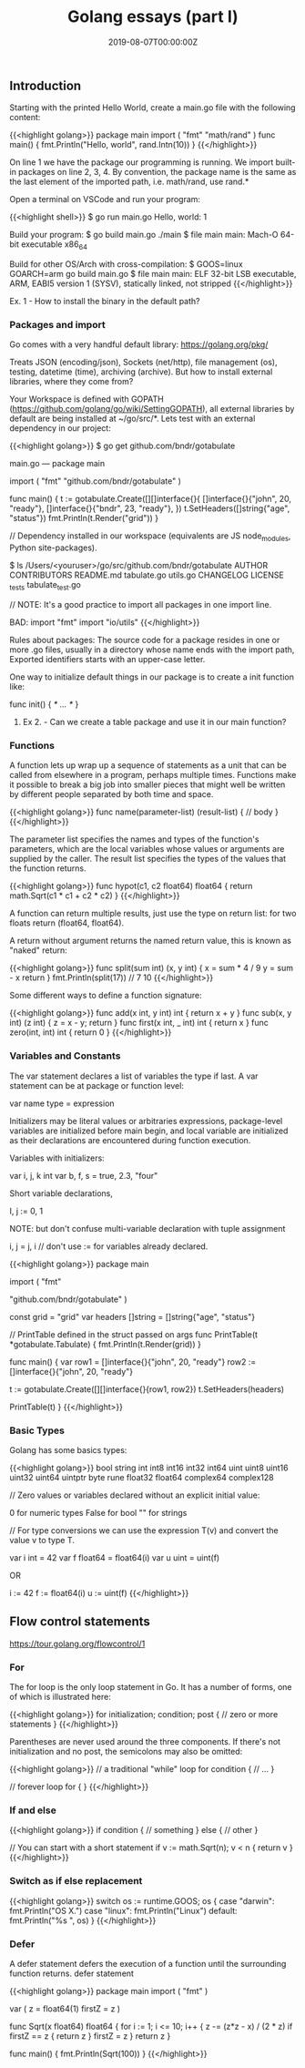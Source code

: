 #+TITLE: Golang essays (part I)
#+DATE: 2019-08-07T00:00:00Z

** Introduction

Starting with the printed Hello World, create a main.go file with the following content:

{{<highlight golang>}}
package main
import (
    "fmt"
    "math/rand"
)
func main() {
    fmt.Println("Hello, world\n", rand.Intn(10))
}
{{</highlight>}}

On line 1 we have the package our programming is running.
We import built-in packages on line 2, 3, 4. By convention, the package name is the same as the last element of the imported path, i.e. math/rand, use rand.*

Open a terminal on VSCode and run your program:

{{<highlight shell>}}
$ go run main.go
Hello, world:  1

Build your program:
$ go build main.go 
./main
$ file main
main: Mach-O 64-bit executable x86_64

Build for other OS/Arch with cross-compilation:
$ GOOS=linux GOARCH=arm go build main.go 
$ file main
main: ELF 32-bit LSB executable, ARM, EABI5 version 1 (SYSV), statically linked, not stripped
{{</highlight>}}

**** Ex. 1 - How to install the binary in the default path?


*** Packages and import 

Go comes with a very handful default library: https://golang.org/pkg/

Treats JSON (encoding/json), Sockets (net/http), file management (os), testing, datetime (time), archiving (archive). But how to install external libraries, where they come from?

Your Workspace is defined with GOPATH (https://github.com/golang/go/wiki/SettingGOPATH), all external libraries by default are being installed at ~/go/src/*. Lets test with an external dependency in our project:


{{<highlight golang>}}
 $ go get github.com/bndr/gotabulate

 main.go ---
 package main

 import (
   "fmt"
   "github.com/bndr/gotabulate"
 )

 func main() {
   t := gotabulate.Create([][]interface{}{
     []interface{}{"john", 20, "ready"},
     []interface{}{"bndr", 23, "ready"},
   })
   t.SetHeaders([]string{"age", "status"})
   fmt.Println(t.Render("grid"))
 }

 // Dependency installed in our workspace (equivalents are JS node_modules, Python site-packages).

 $ ls /Users/<youruser>/go/src/github.com/bndr/gotabulate  
 AUTHOR           CONTRIBUTORS     README.md        tabulate.go      utils.go
 CHANGELOG        LICENSE          _tests           tabulate_test.go

// NOTE: It's a good practice to import all packages in one import line.

 BAD:
 import "fmt"
 import "io/utils"
{{</highlight>}}

 Rules about packages: The source code for a package resides in one or more .go files, usually in a directory whose name ends with the import path, Exported identifiers starts with an upper-case letter.

 One way to initialize default things in our package is to create a init function like:

 func init() { /* … */ } 

**** Ex 2. - Can we create a table package and use it in our main function?

*** Functions

A function lets up wrap up a sequence of statements as a unit that can be called from elsewhere in a program, perhaps multiple times. Functions make it possible to break a big job into smaller pieces that might well be written by different people separated by both time and space.


{{<highlight golang>}}
  func name(parameter-list) (result-list) {
     // body
  }
{{</highlight>}}

  The parameter list specifies the names and types of the function's parameters, which are the local variables whose values or arguments are supplied by the caller. The result list specifies the types of the values that the function returns.


{{<highlight golang>}}
  func hypot(c1, c2 float64) float64 {
     return math.Sqrt(c1 * c1 + c2 * c2)
  }
{{</highlight>}}

  A function can return multiple results, just use the type on return list: for two floats return (float64, float64).

  A return without argument returns the named return value, this is known as "naked" return:


{{<highlight golang>}}
  func split(sum int) (x, y int) {
	  x = sum * 4 / 9
	  y = sum - x
	  return
  }
  fmt.Println(split(17)) // 7 10
{{</highlight>}}

  Some different ways to define a function signature:
 
{{<highlight golang>}}
  func add(x int, y int) int		{ return x + y }
  func sub(x, y int) (z int)		{ z = x - y; return }
  func first(x int, _ int) int 		{ return x }
  func zero(int, int) int 		{ return 0 }
{{</highlight>}}

*** Variables and Constants

  The var statement declares a list of variables the type if last. A var statement can be at package or function level:

  var name type = expression

  Initializers may be literal values or arbitraries expressions, package-level variables are initialized before main begin, and local variable are initialized as their declarations are encountered during function execution.

  Variables with initializers:

  var i, j, k int
  var b, f, s = true, 2.3, "four"

  Short variable declarations, 

  I, j := 0, 1

  NOTE: but don't confuse multi-variable declaration with tuple assignment

  i, j = j, i // don't use := for variables already declared.

{{<highlight golang>}}
  package main

  import (
    "fmt"

    "github.com/bndr/gotabulate"
  )

  const grid = "grid"
  var headers []string = []string{"age", "status"}

  // PrintTable defined in the struct passed on args
  func PrintTable(t *gotabulate.Tabulate) {
     fmt.Println(t.Render(grid))
  }

  func main() {
      var row1 = []interface{}{"john", 20, "ready"}
      row2 := []interface{}{"john", 20, "ready"}

      t := gotabulate.Create([][]interface{}{row1, row2})
      t.SetHeaders(headers)

      PrintTable(t)
  }
{{</highlight>}}

*** Basic Types

  Golang has some basics types:

{{<highlight golang>}}
  bool string
  int  int8  int16  int32  int64
  uint uint8 uint16 uint32 uint64 uintptr
  byte rune float32 float64 complex64 complex128

  // Zero values or variables declared without an explicit initial value: 

  0 for numeric types
  False for bool
  "" for strings

  // For type conversions we can use the expression T(v) and convert the value v to type T.

  var i int = 42
  var f float64 = float64(i)
  var u uint = uint(f)

  OR 

  i := 42
  f := float64(i)
  u := uint(f)
{{</highlight>}}


** Flow control statements

https://tour.golang.org/flowcontrol/1

*** For

The for loop is the only loop statement in Go. It has a number of forms, one of which is illustrated here:


{{<highlight golang>}}
for initialization; condition; post {
	// zero or more statements
}
{{</highlight>}}

Parentheses are never used around the three components. If there's not initialization and no post, the semicolons may also be omitted:

{{<highlight golang>}}
// a traditional "while" loop
for condition {
   // …
}

// forever loop 
for { 
}
{{</highlight>}}

*** If and else


{{<highlight golang>}}
if condition {
   // something
} else {
// other
}

// You can start with a short statement
if v := math.Sqrt(n); v < n {
	return v
}
{{</highlight>}}

*** Switch as if else replacement

{{<highlight golang>}}
switch os := runtime.GOOS; os {
case "darwin":
	fmt.Println("OS X.")
case "linux":
	fmt.Println("Linux")
default:
	fmt.Println("%s \n", os)
}
{{</highlight>}}

*** Defer

A defer statement defers the execution of a function until the surrounding function returns.
defer statement


{{<highlight golang>}}
package main
import (
"fmt"
)

var (
z      = float64(1)
firstZ = z
)

func Sqrt(x float64) float64 {
for i := 1; i <= 10; i++ {
		z -= (z*z - x) / (2 * z)
		if firstZ == z {
			return z
		}
		firstZ = z
	}
	return z
}

func main() {
	fmt.Println(Sqrt(100))
}
{{</highlight>}}
